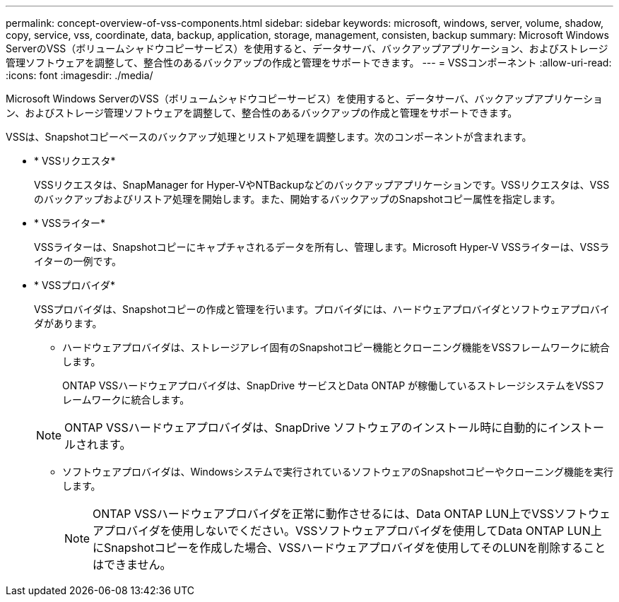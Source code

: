 ---
permalink: concept-overview-of-vss-components.html 
sidebar: sidebar 
keywords: microsoft, windows, server, volume, shadow, copy, service, vss, coordinate, data, backup, application, storage, management, consisten, backup 
summary: Microsoft Windows ServerのVSS（ボリュームシャドウコピーサービス）を使用すると、データサーバ、バックアップアプリケーション、およびストレージ管理ソフトウェアを調整して、整合性のあるバックアップの作成と管理をサポートできます。 
---
= VSSコンポーネント
:allow-uri-read: 
:icons: font
:imagesdir: ./media/


[role="lead"]
Microsoft Windows ServerのVSS（ボリュームシャドウコピーサービス）を使用すると、データサーバ、バックアップアプリケーション、およびストレージ管理ソフトウェアを調整して、整合性のあるバックアップの作成と管理をサポートできます。

VSSは、Snapshotコピーベースのバックアップ処理とリストア処理を調整します。次のコンポーネントが含まれます。

* * VSSリクエスタ*
+
VSSリクエスタは、SnapManager for Hyper-VやNTBackupなどのバックアップアプリケーションです。VSSリクエスタは、VSSのバックアップおよびリストア処理を開始します。また、開始するバックアップのSnapshotコピー属性を指定します。

* * VSSライター*
+
VSSライターは、Snapshotコピーにキャプチャされるデータを所有し、管理します。Microsoft Hyper-V VSSライターは、VSSライターの一例です。

* * VSSプロバイダ*
+
VSSプロバイダは、Snapshotコピーの作成と管理を行います。プロバイダには、ハードウェアプロバイダとソフトウェアプロバイダがあります。

+
** ハードウェアプロバイダは、ストレージアレイ固有のSnapshotコピー機能とクローニング機能をVSSフレームワークに統合します。
+
ONTAP VSSハードウェアプロバイダは、SnapDrive サービスとData ONTAP が稼働しているストレージシステムをVSSフレームワークに統合します。

+

NOTE: ONTAP VSSハードウェアプロバイダは、SnapDrive ソフトウェアのインストール時に自動的にインストールされます。

** ソフトウェアプロバイダは、Windowsシステムで実行されているソフトウェアのSnapshotコピーやクローニング機能を実行します。
+

NOTE: ONTAP VSSハードウェアプロバイダを正常に動作させるには、Data ONTAP LUN上でVSSソフトウェアプロバイダを使用しないでください。VSSソフトウェアプロバイダを使用してData ONTAP LUN上にSnapshotコピーを作成した場合、VSSハードウェアプロバイダを使用してそのLUNを削除することはできません。




